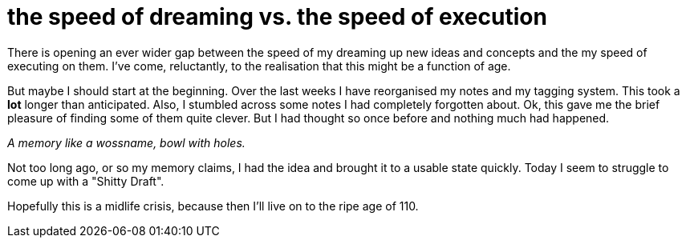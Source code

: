 = the speed of dreaming vs. the speed of execution

:hp-tags: meta, tempus_fugit

There is opening an ever wider gap between the speed of my dreaming up new ideas and concepts and the my speed of executing on them. I've come, reluctantly, to the realisation that this might be a function of age. 

But maybe I should start at the beginning. Over the last weeks I have reorganised my notes and my tagging system. This took a *lot* longer than anticipated. Also, I stumbled across some notes I had completely forgotten about. Ok, this gave me the brief pleasure of finding some of them quite clever. But I had thought so once before and nothing much had happened.

_A memory like a wossname, bowl with holes._

Not too long ago, or so my memory claims, I had the idea and brought it to a usable state quickly. Today I seem to struggle to come up with a "Shitty Draft". 

Hopefully this is a midlife crisis, because then I'll live on to the ripe age of 110.



